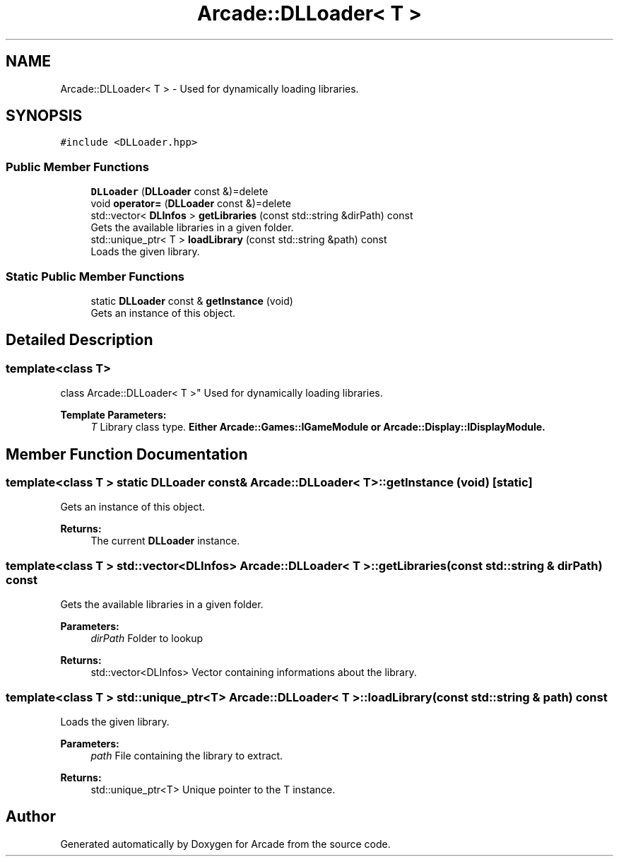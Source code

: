 .TH "Arcade::DLLoader< T >" 3 "Sun Apr 5 2020" "Version 1.0" "Arcade" \" -*- nroff -*-
.ad l
.nh
.SH NAME
Arcade::DLLoader< T > \- Used for dynamically loading libraries\&.  

.SH SYNOPSIS
.br
.PP
.PP
\fC#include <DLLoader\&.hpp>\fP
.SS "Public Member Functions"

.in +1c
.ti -1c
.RI "\fBDLLoader\fP (\fBDLLoader\fP const &)=delete"
.br
.ti -1c
.RI "void \fBoperator=\fP (\fBDLLoader\fP const &)=delete"
.br
.ti -1c
.RI "std::vector< \fBDLInfos\fP > \fBgetLibraries\fP (const std::string &dirPath) const"
.br
.RI "Gets the available libraries in a given folder\&. "
.ti -1c
.RI "std::unique_ptr< T > \fBloadLibrary\fP (const std::string &path) const"
.br
.RI "Loads the given library\&. "
.in -1c
.SS "Static Public Member Functions"

.in +1c
.ti -1c
.RI "static \fBDLLoader\fP const  & \fBgetInstance\fP (void)"
.br
.RI "Gets an instance of this object\&. "
.in -1c
.SH "Detailed Description"
.PP 

.SS "template<class T>
.br
class Arcade::DLLoader< T >"
Used for dynamically loading libraries\&. 


.PP
\fBTemplate Parameters:\fP
.RS 4
\fIT\fP Library class type\&. \fBEither \fBArcade::Games::IGameModule\fP or \fBArcade::Display::IDisplayModule\fP\fP\&. 
.RE
.PP

.SH "Member Function Documentation"
.PP 
.SS "template<class T > static \fBDLLoader\fP const& \fBArcade::DLLoader\fP< T >::getInstance (void)\fC [static]\fP"

.PP
Gets an instance of this object\&. 
.PP
\fBReturns:\fP
.RS 4
The current \fBDLLoader\fP instance\&. 
.RE
.PP

.SS "template<class T > std::vector<\fBDLInfos\fP> \fBArcade::DLLoader\fP< T >::getLibraries (const std::string & dirPath) const"

.PP
Gets the available libraries in a given folder\&. 
.PP
\fBParameters:\fP
.RS 4
\fIdirPath\fP Folder to lookup 
.RE
.PP
\fBReturns:\fP
.RS 4
std::vector<DLInfos> Vector containing informations about the library\&. 
.RE
.PP

.SS "template<class T > std::unique_ptr<T> \fBArcade::DLLoader\fP< T >::loadLibrary (const std::string & path) const"

.PP
Loads the given library\&. 
.PP
\fBParameters:\fP
.RS 4
\fIpath\fP File containing the library to extract\&. 
.RE
.PP
\fBReturns:\fP
.RS 4
std::unique_ptr<T> Unique pointer to the T instance\&. 
.RE
.PP


.SH "Author"
.PP 
Generated automatically by Doxygen for Arcade from the source code\&.
